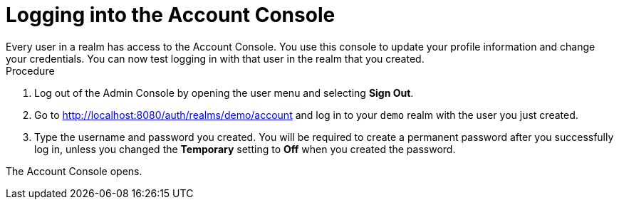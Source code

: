 // Metadata created by nebel
//
// UserStory: As an RH SSO customerr, I want to test the login for the first user

[id="account-console"]
= Logging into the Account Console
Every user in a realm has access to the Account Console. You use this console to update your profile information and change your credentials. You can now test logging in with that user in the realm that you created.

.Procedure
. Log out of the Admin Console by opening the user menu and selecting *Sign Out*.

. Go to http://localhost:8080/auth/realms/demo/account and log in to your `demo` realm with the user you just created.

. Type the username and password you created. You will be required to create a permanent password after you successfully log in, unless you changed the *Temporary* setting to *Off* when you created the password.

The Account Console opens. 






